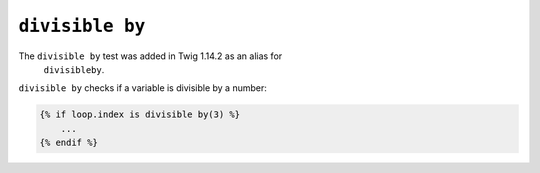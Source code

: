 ``divisible by``
================

.. versionadded:: 1.14.2
The ``divisible by`` test was added in Twig 1.14.2 as an alias for
    ``divisibleby``.

``divisible by`` checks if a variable is divisible by a number:

.. code-block:: jinja

    {% if loop.index is divisible by(3) %}
        ...
    {% endif %}
